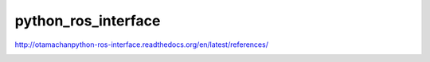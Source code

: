 python_ros_interface
====================

http://otamachanpython-ros-interface.readthedocs.org/en/latest/references/

.. image:: https://travis-ci.org/otamachan/python_ros_interface.svg
    :target: https://travis-ci.org/otamachan/python_ros_interface

.. image:: https://coveralls.io/repos/otamachan/python_ros_interface/badge.svg?branch=experimental&service=github
    :target: https://coveralls.io/github/otamachan/python_ros_interface?branch=experimental
